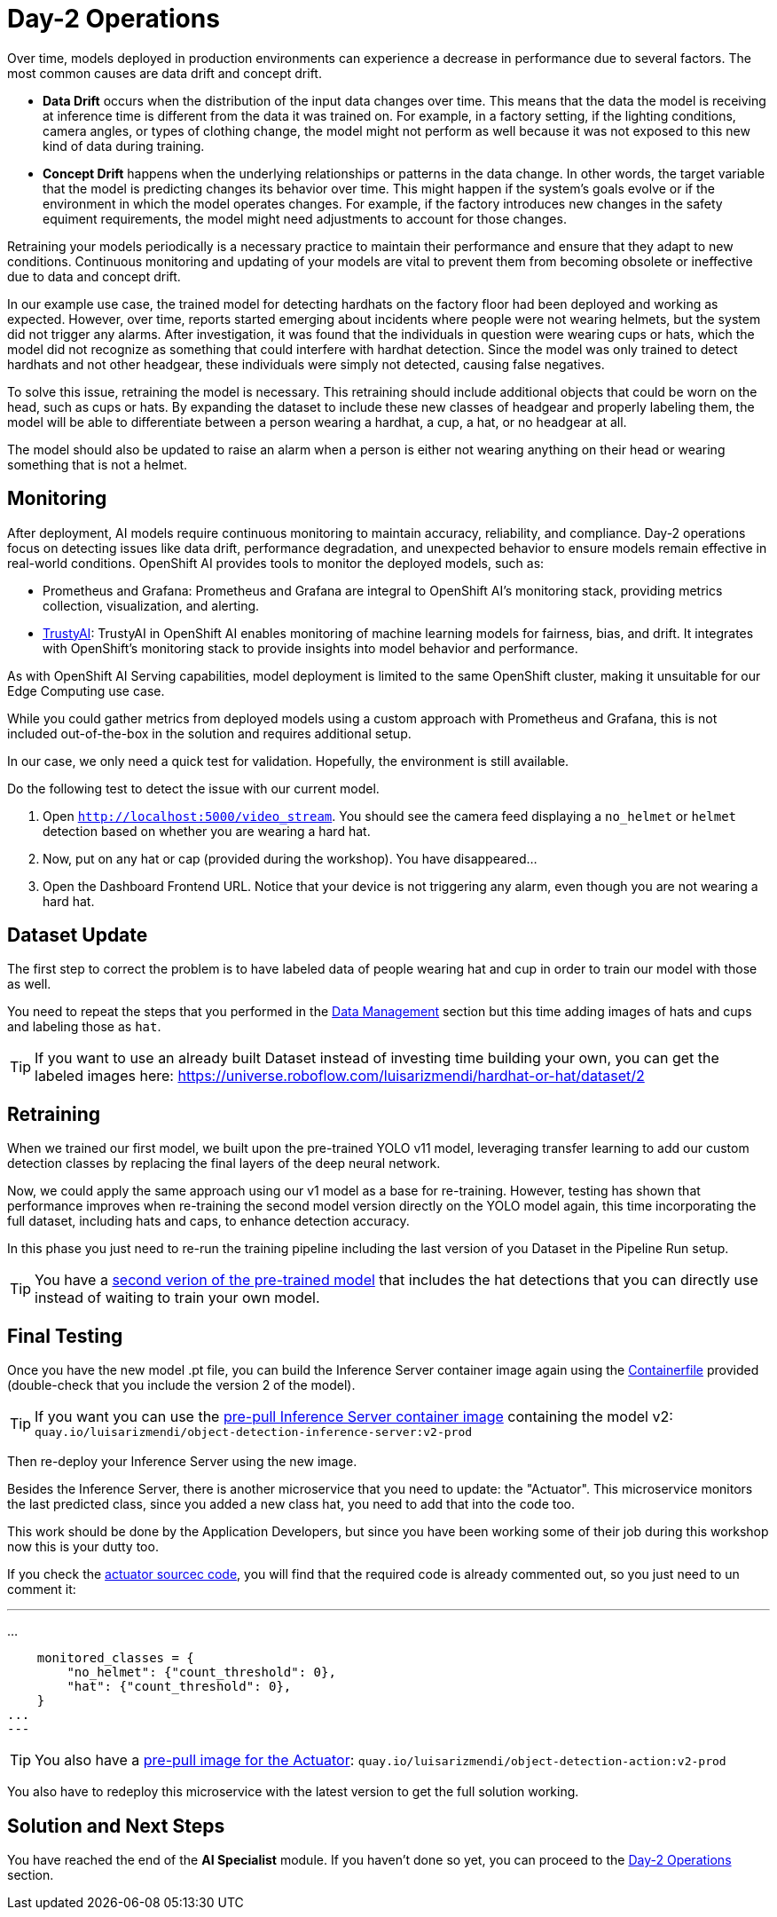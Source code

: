 = Day-2 Operations

Over time, models deployed in production environments can experience a decrease in performance due to several factors. The most common causes are data drift and concept drift.

* *Data Drift* occurs when the distribution of the input data changes over time. This means that the data the model is receiving at inference time is different from the data it was trained on. For example, in a factory setting, if the lighting conditions, camera angles, or types of clothing change, the model might not perform as well because it was not exposed to this new kind of data during training.

* *Concept Drift* happens when the underlying relationships or patterns in the data change. In other words, the target variable that the model is predicting changes its behavior over time. This might happen if the system's goals evolve or if the environment in which the model operates changes. For example, if the factory introduces new changes in the safety equiment requirements, the model might need adjustments to account for those changes.


Retraining your models periodically is a necessary practice to maintain their performance and ensure that they adapt to new conditions. Continuous monitoring and updating of your models are vital to prevent them from becoming obsolete or ineffective due to data and concept drift.


In our example use case, the trained model for detecting hardhats on the factory floor had been deployed and working as expected. However, over time, reports started emerging about incidents where people were not wearing helmets, but the system did not trigger any alarms. After investigation, it was found that the individuals in question were wearing cups or hats, which the model did not recognize as something that could interfere with hardhat detection. Since the model was only trained to detect hardhats and not other headgear, these individuals were simply not detected, causing false negatives.

To solve this issue, retraining the model is necessary. This retraining should include additional objects that could be worn on the head, such as cups or hats. By expanding the dataset to include these new classes of headgear and properly labeling them, the model will be able to differentiate between a person wearing a hardhat, a cup, a hat, or no headgear at all.

The model should also be updated to raise an alarm when a person is either not wearing anything on their head or wearing something that is not a helmet. 




== Monitoring

After deployment, AI models require continuous monitoring to maintain accuracy, reliability, and compliance. Day-2 operations focus on detecting issues like data drift, performance degradation, and unexpected behavior to ensure models remain effective in real-world conditions. OpenShift AI provides tools to monitor the deployed models, such as:

* Prometheus and Grafana: Prometheus and Grafana are integral to OpenShift AI’s monitoring stack, providing metrics collection, visualization, and alerting.

* https://github.com/trustyai-explainability[TrustyAI]: TrustyAI in OpenShift AI enables monitoring of machine learning models for fairness, bias, and drift. It integrates with OpenShift’s monitoring stack to provide insights into model behavior and performance.


As with OpenShift AI Serving capabilities, model deployment is limited to the same OpenShift cluster, making it unsuitable for our Edge Computing use case.

While you could gather metrics from deployed models using a custom approach with Prometheus and Grafana, this is not included out-of-the-box in the solution and requires additional setup.

In our case, we only need a quick test for validation. Hopefully, the environment is still available.


[example]
====
Do the following test to detect the issue with our current model.


1. Open `http://localhost:5000/video_stream`. You should see the camera feed displaying a `no_helmet` or `helmet` detection based on whether you are wearing a hard hat.


2. Now, put on any hat or cap (provided during the workshop). You have disappeared...


3. Open the Dashboard Frontend URL. Notice that your device is not triggering any alarm, even though you are not wearing a hard hat.
====



== Dataset Update

The first step to correct the problem is to have labeled data of people wearing hat and cup in order to train our model with those as well.

You need to repeat the steps that you performed in the xref:ai-specialist-01-data.adoc[Data Management] section but this time adding images of hats and cups and labeling those as `hat`.

[TIP]

If you want to use an already built Dataset instead of investing time building your own, you can get the labeled images here: https://universe.roboflow.com/luisarizmendi/hardhat-or-hat/dataset/2



== Retraining

When we trained our first model, we built upon the pre-trained YOLO v11 model, leveraging transfer learning to add our custom detection classes by replacing the final layers of the deep neural network.

Now, we could apply the same approach using our v1 model as a base for re-training. However, testing has shown that performance improves when re-training the second model version directly on the YOLO model again, this time incorporating the full dataset, including hats and caps, to enhance detection accuracy.

In this phase you just need to re-run the training pipeline including the last version of you Dataset in the Pipeline Run setup.

[TIP]

You have a https://github.com/luisarizmendi/workshop-object-detection-rhde/tree/main/resources/solutions/ai-specialist/material/object-detection-hardhat-or-hat/v2/weights[second verion of the pre-trained model] that includes the hat detections that you can directly use instead of waiting to train your own model.





== Final Testing

Once you have the new model .pt file, you can build the Inference Server container image again using the https://github.com/luisarizmendi/workshop-object-detection-rhde/blob/main/resources/solutions/ai-specialist/serving/apps/object-detection-inference-server/src/Containerfile[Containerfile] provided (double-check that you include the version 2 of the model).

[TIP]

If you want you can use the https://quay.io/repository/luisarizmendi/object-detection-inference-server?tab=tags[pre-pull Inference Server container image] containing the model v2: `quay.io/luisarizmendi/object-detection-inference-server:v2-prod`


Then re-deploy your Inference Server using the new image.

Besides the Inference Server, there is another microservice that you need to update: the "Actuator". This microservice monitors the last predicted class, since you added a new class hat, you need to add that into the code too.

This work should be done by the Application Developers, but since you have been working some of their job during this workshop now this is your dutty too.

If you check the https://github.com/luisarizmendi/workshop-object-detection-rhde/blob/main/resources/solutions/ai-specialist/serving/apps/object-detection-action/src/object-detection-action.py#L133[actuator sourcec code], you will find that the required code is already commented out, so you just need to un comment it:

---
...

    monitored_classes = {
        "no_helmet": {"count_threshold": 0},
        "hat": {"count_threshold": 0},
    }
...
---

[TIP]

You also have a https://quay.io/repository/luisarizmendi/object-detection-action?tab=tags[pre-pull image for the Actuator]: `quay.io/luisarizmendi/object-detection-action:v2-prod`

You also have to redeploy this microservice with the latest version to get the full solution working.



== Solution and Next Steps

You have reached the end of the *AI Specialist* module. If you haven't done so yet, you can proceed to the xref:ai-specialist-05-update.adoc[Day-2 Operations] section.


